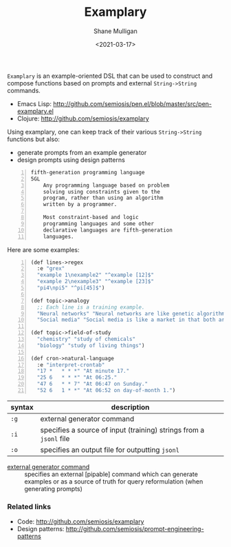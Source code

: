 #+LATEX_HEADER: \usepackage[margin=0.5in]{geometry}
#+OPTIONS: toc:nil

#+HUGO_BASE_DIR: /home/shane/var/smulliga/source/git/semiosis/semiosis-hugo
#+HUGO_SECTION: ./

#+TITLE: Examplary
#+DATE: <2021-03-17>
#+AUTHOR: Shane Mulligan
#+KEYWORDS: nlp openai

=Examplary= is an example-oriented DSL that can be used to construct and
compose functions based on prompts and external =String->String= commands.

- Emacs Lisp: http://github.com/semiosis/pen.el/blob/master/src/pen-examplary.el
- Clojure: http://github.com/semiosis/examplary

Using examplary, one can keep track of their various =String->String= functions
but also:
- generate prompts from an example generator
- design prompts using design patterns

#+BEGIN_SRC text -n :async :results verbatim code
  fifth-generation programming language
  5GL
      Any programming language based on problem
      solving using constraints given to the
      program, rather than using an algorithm
      written by a programmer.

      Most constraint-based and logic
      programming languages and some other
      declarative languages are fifth-generation
      languages.
#+END_SRC

Here are some examples:

#+BEGIN_SRC lisp -n :i clj :async :results verbatim code
  (def lines->regex
    :e "grex"
    "example 1\nexample2" "^example [12]$"
    "example 2\nexample3" "^example [23]$"
    "pi4\npi5" "^pi[45]$")

  (def topic->analogy
    ;; Each line is a training example.
    "Neural networks" "Neural networks are like genetic algorithms in that both are systems that learn from experience"
    "Social media" "Social media is like a market in that both are systems that coordinate the actions of many individuals.")

  (def topic->field-of-study
    "chemistry" "study of chemicals"
    "biology" "study of living things")

  (def cron->natural-language
    :e "interpret-crontab"
    "17 *	* * *" "At minute 17."
    "25 6	* * *" "At 06:25."
    "47 6	* * 7" "At 06:47 on Sunday."
    "52 6	1 * *" "At 06:52 on day-of-month 1.")
#+END_SRC

| syntax | description                                                        |
|--------+--------------------------------------------------------------------|
| =:g=   | external generator command                                         |
| =:i=   | specifies a source of input (training) strings from a =jsonl= file |
| =:o=   | specifies an output file for outputting =jsonl=                    |

+ _external generator command_ :: specifies an external [pipable] command which
    can generate examples or as a source of truth
    for query reformulation (when generating
    prompts)

*** Related links
- Code: http://github.com/semiosis/examplary
- Design patterns: http://github.com/semiosis/prompt-engineering-patterns

# + Website :: [[http://mullikine.github.io/][Bodacious Blog]]
# + GitHub :: https://github.com/IpsumDominum